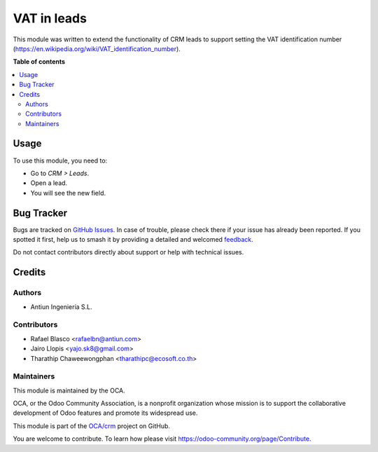 ============
VAT in leads
============

.. 
   !!!!!!!!!!!!!!!!!!!!!!!!!!!!!!!!!!!!!!!!!!!!!!!!!!!!
   !! This file is generated by oca-gen-addon-readme !!
   !! changes will be overwritten.                   !!
   !!!!!!!!!!!!!!!!!!!!!!!!!!!!!!!!!!!!!!!!!!!!!!!!!!!!
   !! source digest: sha256:851290ea9948a7a34377ca38394b1dbcc08243651e97486022e708c6b6f30fb8
   !!!!!!!!!!!!!!!!!!!!!!!!!!!!!!!!!!!!!!!!!!!!!!!!!!!!

.. |badge1| image:: https://img.shields.io/badge/maturity-Beta-yellow.png
    :target: https://odoo-community.org/page/development-status
    :alt: Beta
.. |badge2| image:: https://img.shields.io/badge/licence-AGPL--3-blue.png
    :target: http://www.gnu.org/licenses/agpl-3.0-standalone.html
    :alt: License: AGPL-3
.. |badge3| image:: https://img.shields.io/badge/github-OCA%2Fcrm-lightgray.png?logo=github
    :target: https://github.com/OCA/crm/tree/13.0/crm_lead_vat
    :alt: OCA/crm
.. |badge4| image:: https://img.shields.io/badge/weblate-Translate%20me-F47D42.png
    :target: https://translation.odoo-community.org/projects/crm-13-0/crm-13-0-crm_lead_vat
    :alt: Translate me on Weblate
.. |badge5| image:: https://img.shields.io/badge/runboat-Try%20me-875A7B.png
    :target: https://runboat.odoo-community.org/builds?repo=OCA/crm&target_branch=13.0
    :alt: Try me on Runboat

|badge1| |badge2| |badge3| |badge4| |badge5|

This module was written to extend the functionality of CRM leads to support
setting the VAT identification number (https://en.wikipedia.org/wiki/VAT_identification_number).

**Table of contents**

.. contents::
   :local:

Usage
=====

To use this module, you need to:

* Go to *CRM > Leads*.
* Open a lead.
* You will see the new field.

Bug Tracker
===========

Bugs are tracked on `GitHub Issues <https://github.com/OCA/crm/issues>`_.
In case of trouble, please check there if your issue has already been reported.
If you spotted it first, help us to smash it by providing a detailed and welcomed
`feedback <https://github.com/OCA/crm/issues/new?body=module:%20crm_lead_vat%0Aversion:%2013.0%0A%0A**Steps%20to%20reproduce**%0A-%20...%0A%0A**Current%20behavior**%0A%0A**Expected%20behavior**>`_.

Do not contact contributors directly about support or help with technical issues.

Credits
=======

Authors
~~~~~~~

* Antiun Ingeniería S.L.

Contributors
~~~~~~~~~~~~

* Rafael Blasco <rafaelbn@antiun.com>
* Jairo Llopis <yajo.sk8@gmail.com>
* Tharathip Chaweewongphan <tharathipc@ecosoft.co.th>

Maintainers
~~~~~~~~~~~

This module is maintained by the OCA.

.. image:: https://odoo-community.org/logo.png
   :alt: Odoo Community Association
   :target: https://odoo-community.org

OCA, or the Odoo Community Association, is a nonprofit organization whose
mission is to support the collaborative development of Odoo features and
promote its widespread use.

This module is part of the `OCA/crm <https://github.com/OCA/crm/tree/13.0/crm_lead_vat>`_ project on GitHub.

You are welcome to contribute. To learn how please visit https://odoo-community.org/page/Contribute.
